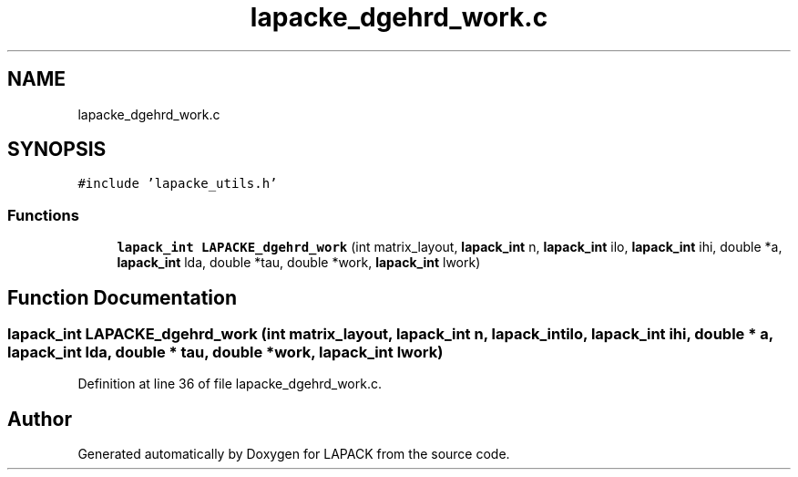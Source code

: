 .TH "lapacke_dgehrd_work.c" 3 "Tue Nov 14 2017" "Version 3.8.0" "LAPACK" \" -*- nroff -*-
.ad l
.nh
.SH NAME
lapacke_dgehrd_work.c
.SH SYNOPSIS
.br
.PP
\fC#include 'lapacke_utils\&.h'\fP
.br

.SS "Functions"

.in +1c
.ti -1c
.RI "\fBlapack_int\fP \fBLAPACKE_dgehrd_work\fP (int matrix_layout, \fBlapack_int\fP n, \fBlapack_int\fP ilo, \fBlapack_int\fP ihi, double *a, \fBlapack_int\fP lda, double *tau, double *work, \fBlapack_int\fP lwork)"
.br
.in -1c
.SH "Function Documentation"
.PP 
.SS "\fBlapack_int\fP LAPACKE_dgehrd_work (int matrix_layout, \fBlapack_int\fP n, \fBlapack_int\fP ilo, \fBlapack_int\fP ihi, double * a, \fBlapack_int\fP lda, double * tau, double * work, \fBlapack_int\fP lwork)"

.PP
Definition at line 36 of file lapacke_dgehrd_work\&.c\&.
.SH "Author"
.PP 
Generated automatically by Doxygen for LAPACK from the source code\&.
